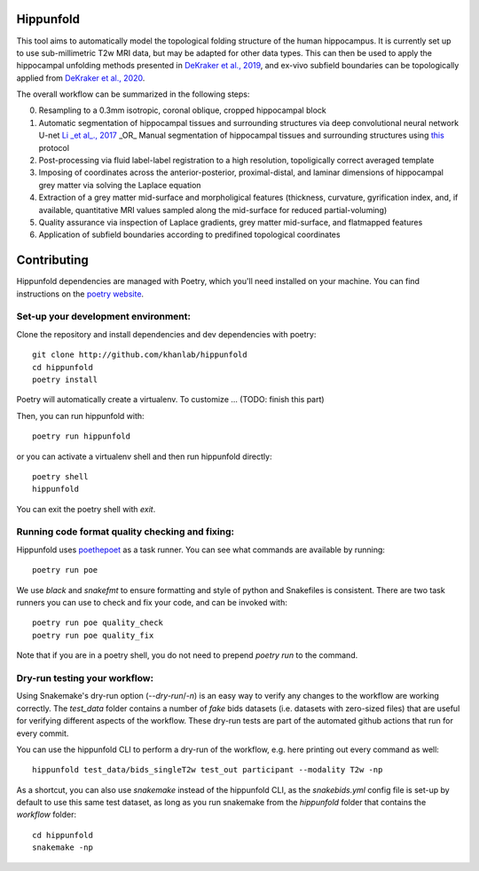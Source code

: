 Hippunfold
==========

.. image:: https://readthedocs.org/projects/hippunfold/badge/?version=latest
   :target: https://hippunfold.readthedocs.io/en/latest/?badge=latest
   :alt: Documentation Status


.. image:: https://circleci.com/gh/khanlab/hippunfold.svg?style=svg
   :target: https://circleci.com/gh/khanlab/hippunfold
   :alt: CircleCI



This tool aims to automatically model the topological folding structure of the human hippocampus. It is currently set up to use sub-millimetric T2w MRI data, but may be adapted for other data types. This can then be used to apply the hippocampal unfolding methods presented in `DeKraker et al., 2019 <https://www.sciencedirect.com/science/article/pii/S1053811917309977>`_, and ex-vivo subfield boundaries can be topologically applied from `DeKraker et al., 2020 <https://www.sciencedirect.com/science/article/pii/S105381191930919X?via%3Dihub>`_.

.. image:: https://github.com/khanlab/hippunfold/raw/master/docs/pipeline_overview.png
    :align: center
    :alt: Pipeline Overview

The overall workflow can be summarized in the following steps:

0. Resampling to a 0.3mm isotropic, coronal oblique, cropped hippocampal block

1. Automatic segmentation of hippocampal tissues and surrounding structures via deep convolutional neural network U-net `Li _et al_., 2017 <https://arxiv.org/abs/1707.01992>`_ _OR_ Manual segmentation of hippocampal tissues and surrounding structures using `this <https://ars.els-cdn.com/content/image/1-s2.0-S1053811917309977-mmc1.pdf>`_ protocol

2. Post-processing via fluid label-label registration to a high resolution, topoligically correct averaged template

3. Imposing of coordinates across the anterior-posterior, proximal-distal, and laminar dimensions of hippocampal grey matter via solving the Laplace equation

4. Extraction of a grey matter mid-surface and morpholigical features (thickness, curvature, gyrification index, and, if available, quantitative MRI values sampled along the mid-surface for reduced partial-voluming)

5. Quality assurance via inspection of Laplace gradients, grey matter mid-surface, and flatmapped features

6. Application of subfield boundaries according to predifined topological coordinates



Contributing
============

Hippunfold dependencies are managed with Poetry, which you'll need installed on your machine. You can find instructions on the `poetry website <https://python-poetry.org/docs/master/#installation>`_. 

Set-up your development environment:
------------------------------------

Clone the repository and install dependencies and dev dependencies with poetry::

   git clone http://github.com/khanlab/hippunfold
   cd hippunfold
   poetry install

Poetry will automatically create a virtualenv. To customize ... (TODO: finish this part)

Then, you can run hippunfold with::

   poetry run hippunfold
   
or you can activate a virtualenv shell and then run hippunfold directly::

   poetry shell
   hippunfold
   
You can exit the poetry shell with `exit`.


Running code format quality checking and fixing:
------------------------------------------------

Hippunfold uses `poethepoet <https://github.com/nat-n/poethepoet>`_ as a task runner. You can see what commands are available by running::

    poetry run poe
    
We use `black` and `snakefmt` to ensure formatting and style of python and Snakefiles is consistent. There are two task runners you can use to check and fix your code, and can be invoked with::

   poetry run poe quality_check
   poetry run poe quality_fix

Note that if you are in a poetry shell, you do not need to prepend `poetry run` to the command. 

Dry-run testing your workflow:
------------------------------

Using Snakemake's dry-run option (`--dry-run`/`-n`) is an easy way to verify any changes to the workflow are working correctly. The `test_data` folder contains a number of *fake* bids datasets (i.e. datasets with zero-sized files) that are useful for verifying different aspects of the workflow. These dry-run tests are part of the automated github actions that run for every commit. 

You can use the hippunfold CLI to perform a dry-run of the workflow, e.g. here printing out every command as well::

   hippunfold test_data/bids_singleT2w test_out participant --modality T2w -np

As a shortcut, you can also use `snakemake` instead of the hippunfold CLI, as the `snakebids.yml` config file is set-up by default to use this same test dataset, as long as you run snakemake from the `hippunfold` folder that contains the `workflow` folder::

   cd hippunfold
   snakemake -np
   


   
